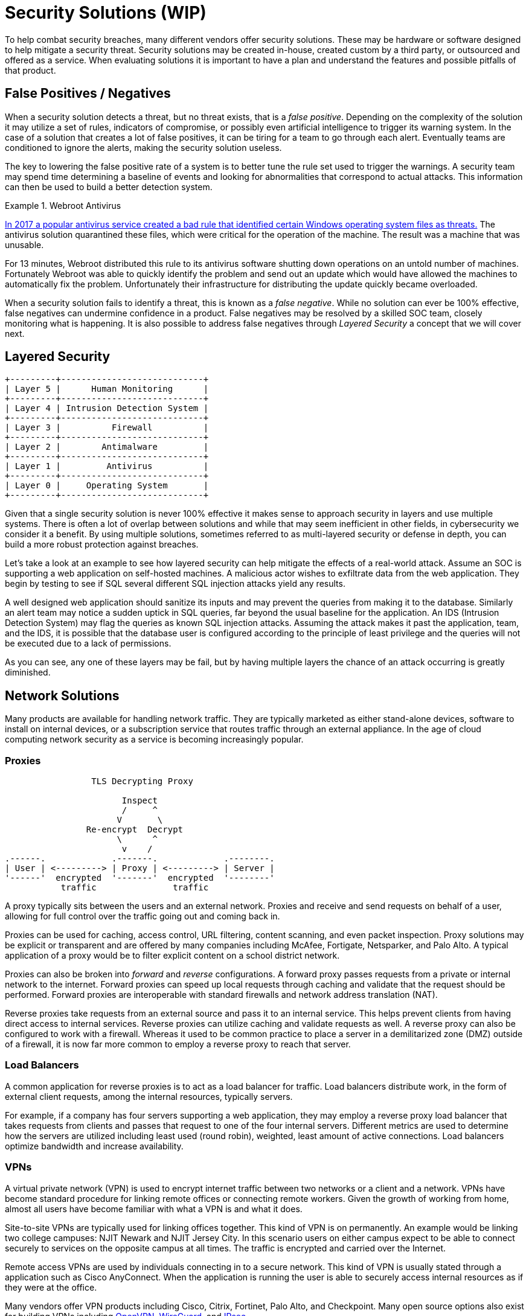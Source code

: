 = Security Solutions (WIP)

To help combat security breaches, many different vendors offer security solutions.
These may be hardware or software designed to help mitigate a security threat.
Security solutions may be created in-house, created custom by a third party, or outsourced and offered as a service.
When evaluating solutions it is important to have a plan and understand the features and possible pitfalls of that product.

== False Positives / Negatives

When a security solution detects a threat, but no threat exists, that is a _false positive_.
Depending on the complexity of the solution it may utilize a set of rules, indicators of compromise, or possibly even artificial intelligence to trigger its warning system.
In the case of a solution that creates a lot of false positives, it can be tiring for a team to go through each alert.
Eventually teams are conditioned to ignore the alerts, making the security solution useless.

The key to lowering the false positive rate of a system is to better tune the rule set used to trigger the warnings.
A security team may spend time determining a baseline of events and looking for abnormalities that correspond to actual attacks.
This information can then be used to build a better detection system.

.Webroot Antivirus
====
https://www.nbcnews.com/tech/tech-news/popular-antivirus-program-mistakenly-ids-windows-threat-creating-chaos-n750521[In 2017 a popular antivirus service created a bad rule that identified certain Windows operating system files as threats.]
The antivirus solution quarantined these files, which were critical for the operation of the machine.
The result was a machine that was unusable.

For 13 minutes, Webroot distributed this rule to its antivirus software shutting down operations on an untold number of machines.
Fortunately Webroot was able to quickly identify the problem and send out an update which would have allowed the machines to automatically fix the problem.
Unfortunately their infrastructure for distributing the update quickly became overloaded.
====

When a security solution fails to identify a threat, this is known as a _false negative_.
While no solution can ever be 100% effective, false negatives can undermine confidence in a product.
False negatives may be resolved by a skilled SOC team, closely monitoring what is happening.
It is also possible to address false negatives through _Layered Security_ a concept that we will cover next.

== Layered Security

[svgbob, layers, float=left]
....
+---------+----------------------------+
| Layer 5 |      Human Monitoring      |
+---------+----------------------------+
| Layer 4 | Intrusion Detection System |
+---------+----------------------------+
| Layer 3 |          Firewall          |
+---------+----------------------------+
| Layer 2 |        Antimalware         |
+---------+----------------------------+
| Layer 1 |         Antivirus          |
+---------+----------------------------+
| Layer 0 |     Operating System       |
+---------+----------------------------+
....

Given that a single security solution is never 100% effective it makes sense to approach security in layers and use multiple systems.
There is often a lot of overlap between solutions and while that may seem inefficient in other fields, in cybersecurity we consider it a benefit.
By using multiple solutions, sometimes referred to as multi-layered security or defense in depth, you can build a more robust protection against breaches.

Let's take a look at an example to see how layered security can help mitigate the effects of a real-world attack.
Assume an SOC is supporting a web application on self-hosted machines.
A malicious actor wishes to exfiltrate data from the web application.
They begin by testing to see if SQL several different SQL injection attacks yield any results.

A well designed web application should sanitize its inputs and may prevent the queries from making it to the database.
Similarly an alert team may notice a sudden uptick in SQL queries, far beyond the usual baseline for the application.
An IDS (Intrusion Detection System) may flag the queries as known SQL injection attacks.
Assuming the attack makes it past the application, team, and the IDS, it is possible that the database user is configured according to the principle of least privilege and the queries will not be executed due to a lack of permissions.

As you can see, any one of these layers may be fail, but by having multiple layers the chance of an attack occurring is greatly diminished.

== Network Solutions

Many products are available for handling network traffic.
They are typically marketed as either stand-alone devices, software to install on internal devices, or a subscription service that routes traffic through an external appliance.
In the age of cloud computing network security as a service is becoming increasingly popular.

=== Proxies

[svgbob, tls-proxy, float=right]
....
                 TLS Decrypting Proxy

                       Inspect
                       /     ^
                      V       \
                Re-encrypt  Decrypt
                      \      ^
                       v    /
.------.             .-------.             .--------.
| User | <---------> | Proxy | <---------> | Server |
'------'  encrypted  '-------'  encrypted  '--------'
           traffic               traffic
....

A proxy typically sits between the users and an external network.
Proxies and receive and send requests on behalf of a user, allowing for full control over the traffic going out and coming back in.

Proxies can be used for caching, access control, URL filtering, content scanning, and even packet inspection.
Proxy solutions may be explicit or transparent and are offered by many companies including McAfee, Fortigate, Netsparker, and Palo Alto.
A typical application of a proxy would be to filter explicit content on a school district network.

Proxies can also be broken into _forward_ and _reverse_ configurations.
A forward proxy passes requests from a private or internal network to the internet.
Forward proxies can speed up local requests through caching and validate that the request should be performed.
Forward proxies are interoperable with standard firewalls and network address translation (NAT).

Reverse proxies take requests from an external source and pass it to an internal service.
This helps prevent clients from having direct access to internal services.
Reverse proxies can utilize caching and validate requests as well.
A reverse proxy can also be configured to work with a firewall.
Whereas it used to be common practice to place a server in a demilitarized zone (DMZ) outside of a firewall, it is now far more common to employ a reverse proxy to reach that server. 

=== Load Balancers

A common application for reverse proxies is to act as a load balancer for traffic.
Load balancers distribute work, in the form of external client requests, among the internal resources, typically servers.

For example, if a company has four servers supporting a web application, they may employ a reverse proxy load balancer that takes requests from clients and passes that request to one of the four internal servers.
Different metrics are used to determine how the servers are utilized including least used (round robin), weighted, least amount of active connections.
Load balancers optimize bandwidth and increase availability.

=== VPNs

A virtual private network (VPN) is used to encrypt internet traffic between two networks or a client and a network.
VPNs have become standard procedure for linking remote offices or connecting remote workers.
Given the growth of working from home, almost all users have become familiar with what a VPN is and what it does.

Site-to-site VPNs are typically used for linking offices together.
This kind of VPN is on permanently.
An example would be linking two college campuses: NJIT Newark and NJIT Jersey City.
In this scenario users on either campus expect to be able to connect securely to services on the opposite campus at all times.
The traffic is encrypted and carried over the Internet.

Remote access VPNs are used by individuals connecting in to a secure network.
This kind of VPN is usually stated through a application such as Cisco AnyConnect.
When the application is running the user is able to securely access internal resources as if they were at the office.

Many vendors offer VPN products including Cisco, Citrix, Fortinet, Palo Alto, and Checkpoint.
Many open source options also exist for building VPNs including https://openvpn.net/[OpenVPN], https://www.wireguard.com/[WireGuard], and https://linuxhint.com/how-to-implement-ipsec-in-linux/[IPsec].

=== TAP

Sometimes it is necessary for a network or security engineer to monitor what is happening on a particular network segment.
In this case a network terminal access point (TAP) can be employed.
A TAP creates a copy of network traffic and forwards it to a particular port on a switch or router.

== EDR

Endpoint Detection and Response (EDR) is used to secure endpoints: servers, workstations, desktops, mobile devices, etc.
EDR is typically implemented as a host-based incident prevention system (HBIPS), software that runs on the endpoint to monitor and collect data.

These systems will usually watch for indicators of compromise, scan for malware, and can even quarantine or shutdown the endpoint as needed.
Company hardware is a significant investment for any business and an EDR makes sure that investment is protected.
Many systems exist for EDR including FireEye, SEP, and CrowdStrike.

== Data Loss Prevention

== IDS/IPS

== Email Solutions

The original protocols used to send/receive email were simple and not designed for the challenges we face today.
SPAM and phishing emails are unfortunately common and can be addressed with email client add-ons that scan for viruses or use patterns to identify phishing emails.
Many of these tools are already built into Google's GMail or Microsofts Exchange.

Another large challenge is verifying the sender of an email.
Currently three common methods exist: Sender Policy Framework (SPF), DomainKeys Identified Mail (DKIM), and Domain-base Message Authentication, Reporting, and Conformance (DMARC).

SPF utilizes TXT records on a DNS domain to verify the IP of a sender.
When inbound mail is received, the SPF information for the domain of the sender is retrieved, giving an allowed list of IPs.
For example, NJIT's SPF record currently looks like this:

[source, txt]
----
v=spf1 ip4:128.235.251.0/24 ip4:128.235.209.0/24 ip4:66.207.100.96/27 ip4:66.207.98.32/27 ip4:205.139.104.0/22 ip4:206.79.6.0/24 ip4:209.235.101.208/28 ip4:216.185.73.96/27 ip4:69.196.241.0/28 ip4:69.196.242.128/28 ip4:46.183.242.192/28 ip4:202.38.144.192/28 ip4:69.196.236.208/28 ip4:103.225.232.128/28 ip4:37.216.222.128/28 ip4:64.125.200.96/28 ip4:74.217.49.0/25 ip4:69.25.227.128/25 ip4:52.45.50.190 ip4:198.187.196.100 include:_netblock.njit.edu include:spf.sparkmail.org ~all
----

It is important to note that not all of these IPs belong to NJIT.
Some may be groups that send emails on NJIT's behalf like mass mailers, web applications, etc.
When properly configured SPF prevents an attacker from impersonating emails from a domain.

DKIM utilizes public and private key cryptography to ensure that an email originated from a particular SMTP server.
Public keys for a domain are advertised through a TXT DNS record for a particular domain.
Private keys are used by the SMTP server for that domain to sign the emails being sent.
A receiving SMTP server can then verify that the message originated from a valid SMTP server for that domain.
Private keys can also be distributed to SMTP servers that send emails on behalf of the domain.

DMARC applies policies to the SPF and DKIM validations.
DMARC answers questions like, "What should I do if a message is from a valid SPF IP but doesn't have a valid DKIM signature?" or "What should I do with a message that looks like SPAM but has a valid DKIM signature?"
DMARC puts many of the tools used to verify email together in a layered approach to determine whether to pass, quarantine, or block an email.

== SEIM
